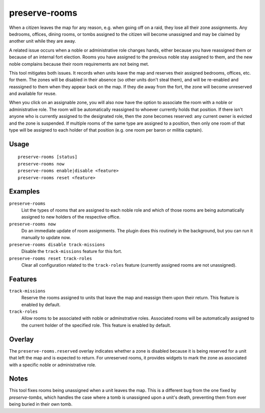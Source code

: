 preserve-rooms
==============

.. dfhack-tool::
    :summary: Manage room assignments for off-map units and noble roles.
    :tags: fort bugfix interface

When a citizen leaves the map for any reason, e.g. when going off on a raid,
they lose all their zone assignments. Any bedrooms, offices, dining rooms, or
tombs assigned to the citizen will become unassigned and may be claimed by
another unit while they are away.

A related issue occurs when a noble or administrative role changes hands,
either because you have reassigned them or because of an internal fort
election. Rooms you have assigned to the previous noble stay assigned to them,
and the new noble complains because their room requirements are not being met.

This tool mitigates both issues. It records when units leave the map and
reserves their assigned bedrooms, offices, etc. for them. The zones will be
disabled in their absence (so other units don't steal them), and will be
re-enabled and reassigned to them when they appear back on the map. If they die
away from the fort, the zone will become unreserved and available for reuse.

When you click on an assignable zone, you will also now have the option to
associate the room with a noble or administrative role. The room will be
automatically reassigned to whoever currently holds that position. If there
isn't anyone who is currently assigned to the designated role, then the zone
becomes reserved: any current owner is evicted and the zone is suspended. If
multiple rooms of the same type are assigned to a position, then only one room
of that type will be assigned to each holder of that position (e.g. one room
per baron or militia captain).

Usage
-----

::

    preserve-rooms [status]
    preserve-rooms now
    preserve-rooms enable|disable <feature>
    preserve-rooms reset <feature>

Examples
--------

``preserve-rooms``
    List the types of rooms that are assigned to each noble role and which of
    those rooms are being automatically assigned to new holders of the
    respective office.
``preserve-rooms now``
    Do an immediate update of room assignments. The plugin does this routinely
    in the background, but you can run it manually to update now.
``preserve-rooms disable track-missions``
    Disable the ``track-missions`` feature for this fort.
``preserve-rooms reset track-roles``
    Clear all configuration related to the ``track-roles`` feature (currently
    assigned rooms are not unassigned).

Features
--------

``track-missions``
    Reserve the rooms assigned to units that leave the map and reassign them
    upon their return. This feature is enabled by default.
``track-roles``
    Allow rooms to be associated with noble or adminstrative roles. Associated
    rooms will be automatically assigned to the current holder of the specified
    role. This feature is enabled by default.

Overlay
-------

The ``preserve-rooms.reserved`` overlay indicates whether a zone is disabled
because it is being reserved for a unit that left the map and is expected to
return. For unreserved rooms, it provides widgets to mark the zone as
associated with a specific noble or administrative role.

Notes
-----

This tool fixes rooms being unassigned when a unit leaves the map. This is a
different bug from the one fixed by `preserve-tombs`, which handles the case
where a tomb is unassigned upon a unit's death, preventing them from ever being
buried in their own tomb.
